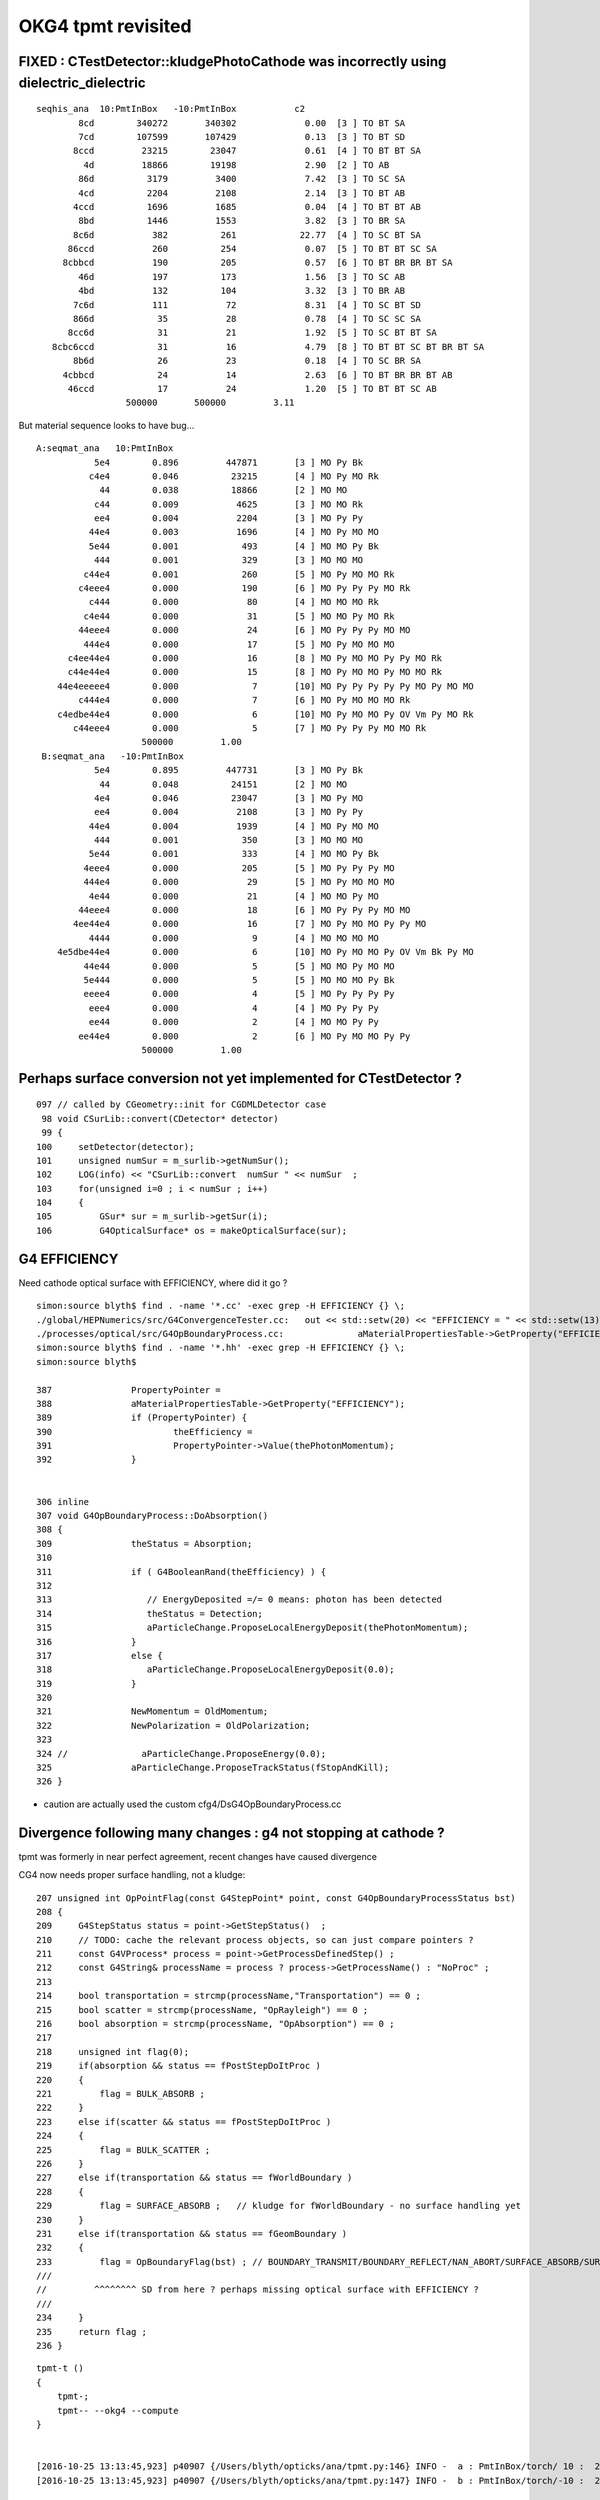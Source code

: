 OKG4 tpmt revisited
======================

FIXED : CTestDetector::kludgePhotoCathode was incorrectly using dielectric_dielectric
------------------------------------------------------------------------------------------

::

         seqhis_ana  10:PmtInBox   -10:PmtInBox           c2 
                 8cd        340272       340302             0.00  [3 ] TO BT SA
                 7cd        107599       107429             0.13  [3 ] TO BT SD
                8ccd         23215        23047             0.61  [4 ] TO BT BT SA
                  4d         18866        19198             2.90  [2 ] TO AB
                 86d          3179         3400             7.42  [3 ] TO SC SA
                 4cd          2204         2108             2.14  [3 ] TO BT AB
                4ccd          1696         1685             0.04  [4 ] TO BT BT AB
                 8bd          1446         1553             3.82  [3 ] TO BR SA
                8c6d           382          261            22.77  [4 ] TO SC BT SA
               86ccd           260          254             0.07  [5 ] TO BT BT SC SA
              8cbbcd           190          205             0.57  [6 ] TO BT BR BR BT SA
                 46d           197          173             1.56  [3 ] TO SC AB
                 4bd           132          104             3.32  [3 ] TO BR AB
                7c6d           111           72             8.31  [4 ] TO SC BT SD
                866d            35           28             0.78  [4 ] TO SC SC SA
               8cc6d            31           21             1.92  [5 ] TO SC BT BT SA
            8cbc6ccd            31           16             4.79  [8 ] TO BT BT SC BT BR BT SA
                8b6d            26           23             0.18  [4 ] TO SC BR SA
              4cbbcd            24           14             2.63  [6 ] TO BT BR BR BT AB
               46ccd            17           24             1.20  [5 ] TO BT BT SC AB
                          500000       500000         3.11 


But material sequence looks to have bug...

::

      A:seqmat_ana   10:PmtInBox 
                 5e4        0.896         447871       [3 ] MO Py Bk
                c4e4        0.046          23215       [4 ] MO Py MO Rk
                  44        0.038          18866       [2 ] MO MO
                 c44        0.009           4625       [3 ] MO MO Rk
                 ee4        0.004           2204       [3 ] MO Py Py
                44e4        0.003           1696       [4 ] MO Py MO MO
                5e44        0.001            493       [4 ] MO MO Py Bk
                 444        0.001            329       [3 ] MO MO MO
               c44e4        0.001            260       [5 ] MO Py MO MO Rk
              c4eee4        0.000            190       [6 ] MO Py Py Py MO Rk
                c444        0.000             80       [4 ] MO MO MO Rk
               c4e44        0.000             31       [5 ] MO MO Py MO Rk
              44eee4        0.000             24       [6 ] MO Py Py Py MO MO
               444e4        0.000             17       [5 ] MO Py MO MO MO
            c4ee44e4        0.000             16       [8 ] MO Py MO MO Py Py MO Rk
            c44e44e4        0.000             15       [8 ] MO Py MO MO Py MO MO Rk
          44e4eeeee4        0.000              7       [10] MO Py Py Py Py Py MO Py MO MO
              c444e4        0.000              7       [6 ] MO Py MO MO MO Rk
          c4edbe44e4        0.000              6       [10] MO Py MO MO Py OV Vm Py MO Rk
             c44eee4        0.000              5       [7 ] MO Py Py Py MO MO Rk
                          500000         1.00 
       B:seqmat_ana   -10:PmtInBox 
                 5e4        0.895         447731       [3 ] MO Py Bk
                  44        0.048          24151       [2 ] MO MO
                 4e4        0.046          23047       [3 ] MO Py MO
                 ee4        0.004           2108       [3 ] MO Py Py
                44e4        0.004           1939       [4 ] MO Py MO MO
                 444        0.001            350       [3 ] MO MO MO
                5e44        0.001            333       [4 ] MO MO Py Bk
               4eee4        0.000            205       [5 ] MO Py Py Py MO
               444e4        0.000             29       [5 ] MO Py MO MO MO
                4e44        0.000             21       [4 ] MO MO Py MO
              44eee4        0.000             18       [6 ] MO Py Py Py MO MO
             4ee44e4        0.000             16       [7 ] MO Py MO MO Py Py MO
                4444        0.000              9       [4 ] MO MO MO MO
          4e5dbe44e4        0.000              6       [10] MO Py MO MO Py OV Vm Bk Py MO
               44e44        0.000              5       [5 ] MO MO Py MO MO
               5e444        0.000              5       [5 ] MO MO MO Py Bk
               eeee4        0.000              4       [5 ] MO Py Py Py Py
                eee4        0.000              4       [4 ] MO Py Py Py
                ee44        0.000              2       [4 ] MO MO Py Py
              ee44e4        0.000              2       [6 ] MO Py MO MO Py Py
                          500000         1.00 





Perhaps surface conversion not yet implemented for CTestDetector ?
---------------------------------------------------------------------

::

    097 // called by CGeometry::init for CGDMLDetector case
     98 void CSurLib::convert(CDetector* detector)
     99 {
    100     setDetector(detector);
    101     unsigned numSur = m_surlib->getNumSur();
    102     LOG(info) << "CSurLib::convert  numSur " << numSur  ;
    103     for(unsigned i=0 ; i < numSur ; i++)
    104     {
    105         GSur* sur = m_surlib->getSur(i);
    106         G4OpticalSurface* os = makeOpticalSurface(sur);


G4 EFFICIENCY
--------------

Need cathode optical surface with EFFICIENCY, where did it go ?

::

    simon:source blyth$ find . -name '*.cc' -exec grep -H EFFICIENCY {} \;
    ./global/HEPNumerics/src/G4ConvergenceTester.cc:   out << std::setw(20) << "EFFICIENCY = " << std::setw(13)  << efficiency << G4endl;
    ./processes/optical/src/G4OpBoundaryProcess.cc:              aMaterialPropertiesTable->GetProperty("EFFICIENCY");
    simon:source blyth$ find . -name '*.hh' -exec grep -H EFFICIENCY {} \;
    simon:source blyth$ 

    387               PropertyPointer =
    388               aMaterialPropertiesTable->GetProperty("EFFICIENCY");
    389               if (PropertyPointer) {
    390                       theEfficiency =
    391                       PropertyPointer->Value(thePhotonMomentum);
    392               }


    306 inline
    307 void G4OpBoundaryProcess::DoAbsorption()
    308 {
    309               theStatus = Absorption;
    310 
    311               if ( G4BooleanRand(theEfficiency) ) {
    312 
    313                  // EnergyDeposited =/= 0 means: photon has been detected
    314                  theStatus = Detection;
    315                  aParticleChange.ProposeLocalEnergyDeposit(thePhotonMomentum);
    316               }
    317               else {
    318                  aParticleChange.ProposeLocalEnergyDeposit(0.0);
    319               }
    320 
    321               NewMomentum = OldMomentum;
    322               NewPolarization = OldPolarization;
    323 
    324 //              aParticleChange.ProposeEnergy(0.0);
    325               aParticleChange.ProposeTrackStatus(fStopAndKill);
    326 }

* caution are actually used the custom cfg4/DsG4OpBoundaryProcess.cc



Divergence following many changes : g4 not stopping at cathode ?
----------------------------------------------------------------------------

tpmt was formerly in near perfect agreement, recent changes have caused divergence


CG4 now needs proper surface handling, not a kludge::

    207 unsigned int OpPointFlag(const G4StepPoint* point, const G4OpBoundaryProcessStatus bst)
    208 {
    209     G4StepStatus status = point->GetStepStatus()  ;
    210     // TODO: cache the relevant process objects, so can just compare pointers ?
    211     const G4VProcess* process = point->GetProcessDefinedStep() ;
    212     const G4String& processName = process ? process->GetProcessName() : "NoProc" ;
    213 
    214     bool transportation = strcmp(processName,"Transportation") == 0 ;
    215     bool scatter = strcmp(processName, "OpRayleigh") == 0 ;
    216     bool absorption = strcmp(processName, "OpAbsorption") == 0 ;
    217 
    218     unsigned int flag(0);
    219     if(absorption && status == fPostStepDoItProc )
    220     {
    221         flag = BULK_ABSORB ;
    222     }
    223     else if(scatter && status == fPostStepDoItProc )
    224     {
    225         flag = BULK_SCATTER ;
    226     }
    227     else if(transportation && status == fWorldBoundary )
    228     {
    229         flag = SURFACE_ABSORB ;   // kludge for fWorldBoundary - no surface handling yet 
    230     }
    231     else if(transportation && status == fGeomBoundary )
    232     {
    233         flag = OpBoundaryFlag(bst) ; // BOUNDARY_TRANSMIT/BOUNDARY_REFLECT/NAN_ABORT/SURFACE_ABSORB/SURFACE_DETECT
    ///
    //         ^^^^^^^^ SD from here ? perhaps missing optical surface with EFFICIENCY ?
    ///
    234     }
    235     return flag ;
    236 }









::

    tpmt-t () 
    { 
        tpmt-;
        tpmt-- --okg4 --compute
    }


    [2016-10-25 13:13:45,923] p40907 {/Users/blyth/opticks/ana/tpmt.py:146} INFO -  a : PmtInBox/torch/ 10 :  20161025-1313 /tmp/blyth/opticks/evt/PmtInBox/torch/10/fdom.npy 
    [2016-10-25 13:13:45,923] p40907 {/Users/blyth/opticks/ana/tpmt.py:147} INFO -  b : PmtInBox/torch/-10 :  20161025-1313 /tmp/blyth/opticks/evt/PmtInBox/torch/-10/fdom.npy 


       A:seqhis_ana   10:PmtInBox 
                 8cd        0.676           6762       [3 ] TO BT SA
                 7cd        0.221           2209       [3 ] TO BT SD
                8ccd        0.047            472       [4 ] TO BT BT SA
                  4d        0.038            384       [2 ] TO AB
                 86d        0.006             57       [3 ] TO SC SA
                 4cd        0.004             41       [3 ] TO BT AB
                 8bd        0.003             26       [3 ] TO BR SA
                4ccd        0.002             24       [4 ] TO BT BT AB
               86ccd        0.001              6       [5 ] TO BT BT SC SA
                8c6d        0.001              6       [4 ] TO SC BT SA
                 46d        0.000              3       [3 ] TO SC AB
                7c6d        0.000              3       [4 ] TO SC BT SD
          8ccccc6ccd        0.000              1       [10] TO BT BT SC BT BT BT BT BT SA
                866d        0.000              1       [4 ] TO SC SC SA
                86bd        0.000              1       [4 ] TO BR SC SA
               8c66d        0.000              1       [5 ] TO SC SC BT SA
                 4bd        0.000              1       [3 ] TO BR AB
              8cbbcd        0.000              1       [6 ] TO BT BR BR BT SA
          ccbccc6ccd        0.000              1       [10] TO BT BT SC BT BT BT BR BT BT
                           10000         1.00 
       B:seqhis_ana   -10:PmtInBox 
            8ccccccd        0.431           4315       [8 ] TO BT BT BT BT BT BT SA
             8ccbccd        0.285           2850       [7 ] TO BT BT BR BT BT SA
                8ccd        0.045            455       [4 ] TO BT BT SA
                  4d        0.039            386       [2 ] TO AB
          ccccbccccd        0.033            334       [10] TO BT BT BT BT BR BT BT BT BT
            4ccccccd        0.031            314       [8 ] TO BT BT BT BT BT BT AB
             4ccbccd        0.021            207       [7 ] TO BT BT BR BT BT AB
           8cccccccd        0.017            168       [9 ] TO BT BT BT BT BT BT BT SA
           8cccbcccd        0.015            154       [9 ] TO BT BT BT BR BT BT BT SA
          8ccbcccccd        0.014            144       [10] TO BT BT BT BT BT BR BT BT SA
           86ccccccd        0.006             60       [9 ] TO BT BT BT BT BT BT SC SA
                 86d        0.005             55       [3 ] TO SC SA
          cccbcbcccd        0.004             40       [10] TO BT BT BT BR BT BR BT BT BT
          bccbcbcccd        0.004             40       [10] TO BT BT BT BR BT BR BT BT BR
                 4cd        0.004             37       [3 ] TO BT AB
                4ccd        0.004             36       [4 ] TO BT BT AB
          cccbcccccd        0.003             33       [10] TO BT BT BT BT BT BR BT BT BT
          8cccbbcccd        0.003             32       [10] TO BT BT BT BR BR BT BT BT SA
            86ccbccd        0.003             31       [8 ] TO BT BT BR BT BT SC SA
          cccccccccd        0.003             29       [10] TO BT BT BT BT BT BT BT BT BT
                           10000         1.00 
       A:seqmat_ana   10:PmtInBox 
                 5e4        0.897           8971       [3 ] MO Py Bk
                c4e4        0.047            472       [4 ] MO Py MO Rk
                  44        0.038            384       [2 ] MO MO
                 c44        0.008             83       [3 ] MO MO Rk
                 ee4        0.004             41       [3 ] MO Py Py
                44e4        0.002             24       [4 ] MO Py MO MO
                5e44        0.001              9       [4 ] MO MO Py Bk
               c44e4        0.001              6       [5 ] MO Py MO MO Rk
                 444        0.000              4       [3 ] MO MO MO
                c444        0.000              2       [4 ] MO MO MO Rk
          eedede44e4        0.000              1       [10] MO Py MO MO Py Vm Py Vm Py Py
          c4edbe44e4        0.000              1       [10] MO Py MO MO Py OV Vm Py MO Rk
              c4eee4        0.000              1       [6 ] MO Py Py Py MO Rk
               5e444        0.000              1       [5 ] MO MO MO Py Bk
                           10000         1.00 
       B:seqmat_ana   -10:PmtInBox 
             4ebd5e4        0.400           4004       [7 ] MO Py Bk Vm OV Py MO
              4e55e4        0.285           2850       [6 ] MO Py Bk Bk Py MO
                  44        0.047            466       [2 ] MO MO
                 4e4        0.045            455       [3 ] MO Py MO
            44ebd5e4        0.035            349       [8 ] MO Py Bk Vm OV Py MO MO
             4e5d5e4        0.031            311       [7 ] MO Py Bk Vm Bk Py MO
             44e55e4        0.024            238       [7 ] MO Py Bk Bk Py MO MO
            4edbd5e4        0.017            168       [8 ] MO Py Bk Vm OV Vm Py MO
           4eddbd5e4        0.014            144       [9 ] MO Py Bk Vm OV Vm Vm Py MO
          edbdbbd5e4        0.014            136       [10] MO Py Bk Vm OV OV Vm OV Vm Py
            4ebdd5e4        0.013            129       [8 ] MO Py Bk Vm Vm OV Py MO
          bdbdbbd5e4        0.009             85       [10] MO Py Bk Vm OV OV Vm OV Vm OV
          4ebdbbd5e4        0.007             66       [10] MO Py Bk Vm OV OV Vm OV Py MO
          ebdbbdd5e4        0.004             40       [10] MO Py Bk Vm Vm OV OV Vm OV Py
          bbdbbdd5e4        0.004             40       [10] MO Py Bk Vm Vm OV OV Vm OV OV
                 ee4        0.004             37       [3 ] MO Py Py
                44e4        0.004             37       [4 ] MO Py MO MO
          4ebddbd5e4        0.003             32       [10] MO Py Bk Vm OV Vm Vm OV Py MO
          4edbdbd5e4        0.003             29       [10] MO Py Bk Vm OV Vm OV Vm Py MO
           4ebddd5e4        0.003             28       [9 ] MO Py Bk Vm Vm Vm OV Py MO
                           10000         1.00 







FIXED : tpmt takes exception to duplicated OpaqueVacuum material name
------------------------------------------------------------------------

::

    tpmt-- --okg4 --compute


    2016-10-25 12:28:33.907 INFO  [3373620] [CMaterialBridge::initMap@26] CMaterialBridge::initMap nmat (G4Material::GetNumberOfMaterials) 6
    2016-10-25 12:28:33.907 INFO  [3373620] [CMaterialBridge::initMap@45]  i   0 name                          MineralOil shortname                          MineralOil index     3
    2016-10-25 12:28:33.907 INFO  [3373620] [CMaterialBridge::initMap@45]  i   1 name                               Pyrex shortname                               Pyrex index    13
    2016-10-25 12:28:33.907 INFO  [3373620] [CMaterialBridge::initMap@45]  i   2 name                              Vacuum shortname                              Vacuum index    12
    2016-10-25 12:28:33.907 INFO  [3373620] [CMaterialBridge::initMap@45]  i   3 name                            Bialkali shortname                            Bialkali index     4
    2016-10-25 12:28:33.907 INFO  [3373620] [CMaterialBridge::initMap@45]  i   4 name                        OpaqueVacuum shortname                        OpaqueVacuum index    10
    2016-10-25 12:28:33.907 INFO  [3373620] [CMaterialBridge::initMap@45]  i   5 name                        OpaqueVacuum shortname                        OpaqueVacuum index    10
    2016-10-25 12:28:33.907 INFO  [3373620] [CMaterialBridge::initMap@52]  nmat 6 m_g4toix.size() 6 m_ixtoname.size() 5
    Assertion failed: (m_ixtoname.size() == nmat && "there is probably a duplicated material name"), function initMap, file /Users/blyth/opticks/cfg4/CMaterialBridge.cc, line 60.
    Process 38758 stopped

Fixed by G4Material recycling in CPropLib.




